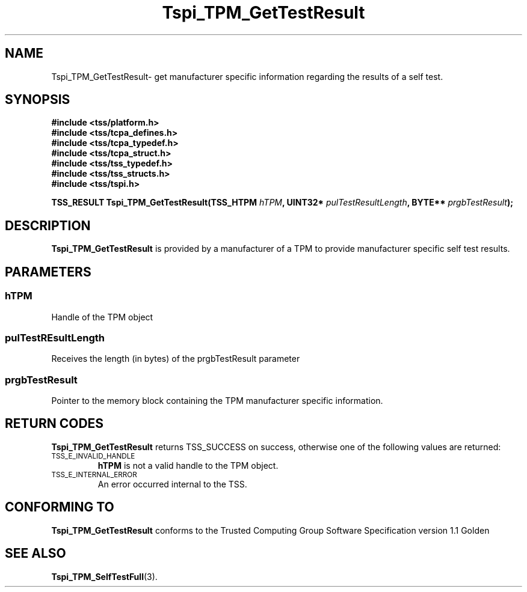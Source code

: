 .\" Copyright (C) 2004 International Business Machines Corporation
.\" Written by Kathy Robertson based on the Trusted Computing Group Software Stack Specification Version 1.1 Golden
.\"
.de Sh \" Subsection
.br
.if t .Sp
.ne 5
.PP
\fB\\$1\fR
.PP
..
.de Sp \" Vertical space (when we can't use .PP)
.if t .sp .5v
.if n .sp
..
.de Ip \" List item
.br
.ie \\n(.$>=3 .ne \\$3
.el .ne 3
.IP "\\$1" \\$2
..
.TH "Tspi_TPM_GetTestResult" 3 "2004-05-26" "TSS 1.1" "TCG Software Stack Developer's Reference"
.SH NAME
Tspi_TPM_GetTestResult\- get manufacturer specific information regarding the results of a self test.
.SH "SYNOPSIS"
.ad l
.hy 0
.nf
.B #include <tss/platform.h>
.B #include <tss/tcpa_defines.h>
.B #include <tss/tcpa_typedef.h>
.B #include <tss/tcpa_struct.h>
.B #include <tss/tss_typedef.h>
.B #include <tss/tss_structs.h>
.B #include <tss/tspi.h>
.sp
.BI "TSS_RESULT Tspi_TPM_GetTestResult(TSS_HTPM " hTPM ", UINT32* " pulTestResultLength ", BYTE** " prgbTestResult ");"
.fi
.sp
.ad
.hy

.SH "DESCRIPTION"
.PP
\fBTspi_TPM_GetTestResult\fR is provided by a manufacturer of a TPM to provide manufacturer specific self test results.
.SH "PARAMETERS"
.PP
.SS hTPM
Handle of the TPM object
.PP 
.SS pulTestREsultLength
Receives the length (in bytes) of the prgbTestResult parameter
.PP
.SS prgbTestResult
Pointer to the memory block containing the TPM manufacturer specific information.
.SH "RETURN CODES"
.PP
\fBTspi_TPM_GetTestResult\fR returns TSS_SUCCESS on success, otherwise one of the following values are returned:
.TP
.SM TSS_E_INVALID_HANDLE
\fBhTPM\fR is not a valid handle to the TPM object.
.TP
.SM TSS_E_INTERNAL_ERROR
An error occurred internal to the TSS.

.SH "CONFORMING TO"

.PP
\fBTspi_TPM_GetTestResult\fR conforms to the Trusted Computing Group Software Specification version 1.1 Golden
.SH "SEE ALSO"

.PP
\fBTspi_TPM_SelfTestFull\fR(3).




